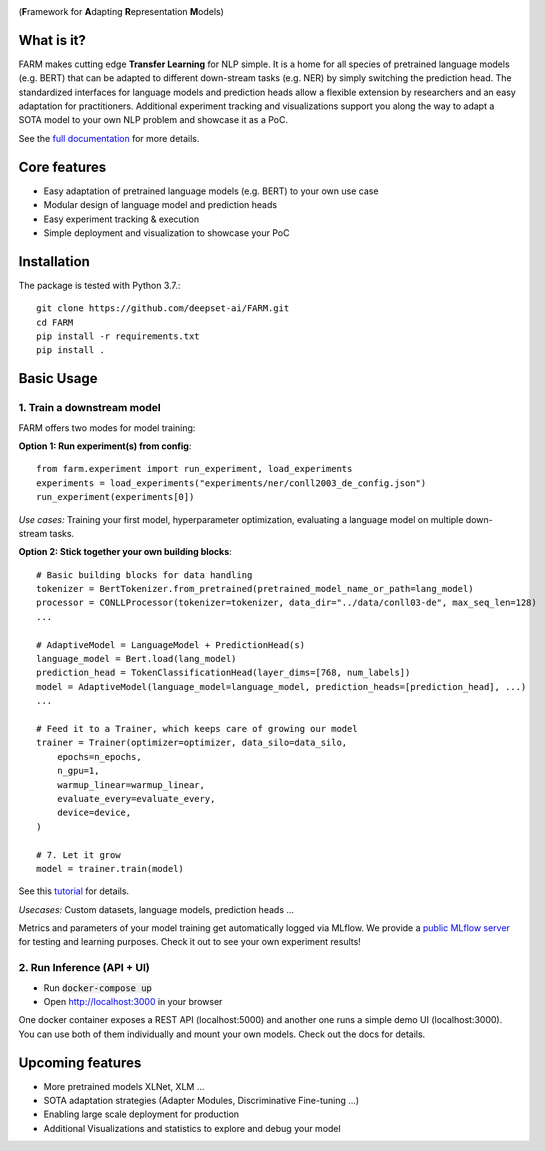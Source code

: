 
.. image:: docs/logo_with_name.png
    :width: 383
    :height: 116
    :align: left
    :alt: FARM LOGO


(**F**\ ramework for **A**\ dapting **R**\ epresentation **M**\ odels)

What is it?
########
FARM makes cutting edge **Transfer Learning** for NLP simple. 
It is a home for all species of pretrained language models (e.g. BERT) that can be adapted to different down-stream
tasks (e.g. NER) by simply switching the prediction head.
The standardized interfaces for language models and prediction heads allow a flexible extension by researchers and an easy adaptation for practitioners.
Additional experiment tracking and visualizations support you along the way to adapt a SOTA model to your own NLP problem and showcase it as a PoC.  

See the `full documentation <https://farm.deepset.ai>`_ for more details.

Core features
########
- Easy adaptation of pretrained language models (e.g. BERT) to your own use case
- Modular design of language model and prediction heads
- Easy experiment tracking & execution
- Simple deployment and visualization to showcase your PoC


Installation
#############

The package is tested with Python 3.7.::

    git clone https://github.com/deepset-ai/FARM.git
    cd FARM
    pip install -r requirements.txt
    pip install .


Basic Usage
############

1. Train a downstream model
**********************
FARM offers two modes for model training:

**Option 1: Run experiment(s) from config**::

    from farm.experiment import run_experiment, load_experiments
    experiments = load_experiments("experiments/ner/conll2003_de_config.json")
    run_experiment(experiments[0])

*Use cases:* Training your first model, hyperparameter optimization, evaluating a language model on multiple down-stream tasks.

**Option 2: Stick together your own building blocks**::

    # Basic building blocks for data handling
    tokenizer = BertTokenizer.from_pretrained(pretrained_model_name_or_path=lang_model)
    processor = CONLLProcessor(tokenizer=tokenizer, data_dir="../data/conll03-de", max_seq_len=128)
    ...

    # AdaptiveModel = LanguageModel + PredictionHead(s)
    language_model = Bert.load(lang_model)
    prediction_head = TokenClassificationHead(layer_dims=[768, num_labels])
    model = AdaptiveModel(language_model=language_model, prediction_heads=[prediction_head], ...)
    ...

    # Feed it to a Trainer, which keeps care of growing our model
    trainer = Trainer(optimizer=optimizer, data_silo=data_silo,
        epochs=n_epochs,
        n_gpu=1,
        warmup_linear=warmup_linear,
        evaluate_every=evaluate_every,
        device=device,
    )

    # 7. Let it grow
    model = trainer.train(model)

See this `tutorial <https://github.com/deepset-ai/FARM/blob/master/tutorials/1_farm_building_blocks.ipynb>`_ for details.

*Usecases:* Custom datasets, language models, prediction heads ...

Metrics and parameters of your model training get automatically logged via MLflow. We provide a `public MLflow server <https://public-mlflow.deepset.ai/>`_ for testing and learning purposes. Check it out to see your own experiment results!

2. Run Inference (API + UI)
**********************

* Run :code:`docker-compose up`
* Open http://localhost:3000 in your browser

.. image:: docs/inference-api-screen.png
    :alt: FARM Inferennce UI

One docker container exposes a REST API (localhost:5000) and another one runs a simple demo UI (localhost:3000).
You can use both of them individually and mount your own models. Check out the docs for details.


Upcoming features
###################
- More pretrained models XLNet, XLM ...
- SOTA adaptation strategies (Adapter Modules, Discriminative Fine-tuning ...)
- Enabling large scale deployment for production
- Additional Visualizations and statistics to explore and debug your model

